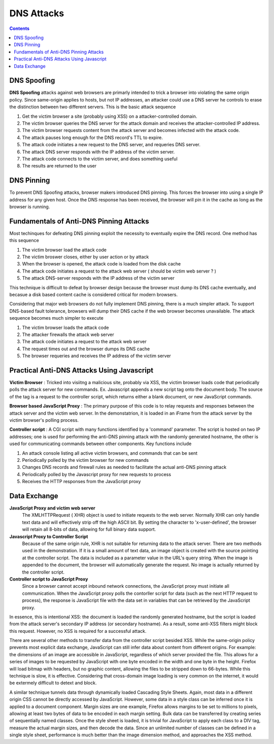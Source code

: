 DNS Attacks
===========

.. contents::

DNS Spoofing
------------

**DNS Spoofing** attacks against web browsers are primarly intended to trick a browser into violating the same origin policy. Since same-origin applies to hosts, but not IP addresses, an attacker could use a DNS server he controls to erase the distinction between two different servers. This is the basic attack sequence

#.   Get the victim browser a site (probably using XSS) on a attacker-controlled domain.
#.   The victim browser queries the DNS server for the attack domain and receives the attacker-controlled IP address.
#.   The victim browser requests content from the attack server and becomes infected with the attack code.
#.   The attack pauses long enough for the DNS record's TTL to expire.
#.   The attack code initiates a new request to the DNS server, and requeries DNS server.
#.   The attack DNS server responds with the IP address of the victim server.
#.   The attack code connects to the victim server, and does something useful
#.   The results are returned to the user


DNS Pinning
-----------

To prevent DNS Spoofing attacks, browser makers introduced DNS pinning. This forces the browser into using a single IP address for any given host. Once the DNS response has been received, the browser will pin it in the cache as long as the browser is running.

Fundamentals of Anti-DNS Pinning Attacks
----------------------------------------

Most techinques for defeating DNS pinning exploit the necessity to eventually expire the DNS record. One method has this sequence

#.   The victim browser load the attack code
#.   The victim broswer closes, either by user action or by attack
#.   When the browser is opened, the attack code is loaded from the disk cache
#.   The attack code initiates a request to the attack web server ( should be victim web server ? )
#.   The attack DNS-server responds with the IP address of the victim server


This technique is difficult to defeat by browser design because the browser must dump its DNS cache eventually, and becasue a disk based content cache is considered critical for modern browsers.

Considering that major web browsers do not fully implement DNS pinning, there is a much simpler attack. To support DNS-based fault tolerance, browsers will dump their DNS cache if the web browser becomes unavailable. The attack sequence becomes much simpler to execute

#.   The victim browser loads the attack code
#.   The attacker firewalls the attack web server
#.   The attack code initiates a request to the attack web server
#.   The request times out and the browser dumps its DNS cache
#.   The browser requeries and receives the IP address of the victim server


Practical Anti-DNS Attacks Using Javascript
-------------------------------------------

**Victim Browser** : Tricked into visiitng a malicious site, probably via XSS, the victim browser loads code that periodically polls the attack server for new commands. Ex. Javascript appends a new script tag onto the document body. The source of the tag is a request to the controller script, which returns either a blank document, or new JavaScript commands.

**Browser based JavaScript Proxy** : The primary purpose of this code is to relay requests and responses between the attack server and the victim web server. In the demonstatrion, it is loaded in an iFrame from the attack server by the victim browser's polling process.

**Controller script** : A CGI script with many functions identified by a 'command' parameter. The script is hosted on two IP addresses; one is used for performing the anti-DNS pinning attack with the randomly generated hostname, the other is used for communicating commands between other components. Key functions include

#.   An attack console listing all active victim browsers, and commands that can be sent
#.   Periodically polled by the victim browser for new commands
#.   Changes DNS records and firewall rules as needed to facilitate the actual anti-DNS pinning attack
#.   Periodically polled by the Javascript proxy for new requests to process
#.   Receives the HTTP responses from the JavaScript proxy


Data Exchange
-------------

**JavaScript Proxy and victim web server**
        The XMLHTTPRequest ( XHR) object is used to initiate requests to the web server. Normally XHR can only handle text data and will effectively strip off the high ASCII bit. By setting the character to 'x-user-defined', the browser will retain all 8-bits of data, allowing for full binary data support.

**Javascript Proxy to Controller Script**
        Because of the same origin rule, XHR is not suitable for returning data to the attack server. There are two methods used in the demonstration. If it is a small amount of text data, an image object is created with the source pointing at the controller script. The data is included as a parameter value in the URL's query string. When the image is appended to the document, the browser will automatically generate the request. No image is actually returned by the controller script.

**Controller script to JavaScript Proxy**
        Since a browser cannot accept inbound network connections, the JavaScript proxy must initiate all communication. When the JavaScript proxy polls the contorller script for data (such as the next HTTP request to process), the response is JavaScript file with the data set in variables that can be retrieved by the JavaScript proxy.

In essence, this is intentional XSS: the document is loaded the randomly generated hostname, but the script is loaded from the attack server's secondary IP address (or secondary hostname). As a result, some anti-XSS filters might block this request. However, no XSS is required for a successful attack.

There are several other methods to transfer data from the controller script besided XSS. While the same-origin policy prevents most explicit data exchange, JavaScript can still infer data about content from different origins. For example: the dimensions of an image are accessible in JavaScript, regardless of which server provided the file. This allows for a series of images to be requested by JavaScript with one byte encoded in the width and one byte in the height. Firefox will load bitmap with headers, but no graphic content, allowing the files to be stripped down to 66-bytes. While this technique is slow, it is effective. Considering that cross-domain image loading is very common on the internet, it would be extermely difficult to detext and block.

A similar technique tunnels data through dynamically loaded Cascading Style Sheets. Again, most data in a different origin CSS cannot be directly accessed by JavaScript. However, some data in a style class can be inferred once it is applied to a document component. Margin sizes are one example, Firefox allows margins to be set to millions to pixels, allowing at least two bytes of data to be encoded in each margin setting. Bulk data can be transferred by creating series of sequentially named classes. Once the style sheet is loaded, it is trivial for JavaScript to apply each class to a DIV tag, measure the actual margin sizes, and then decode the data. Since an unlimited number of classes can be defined in a single style sheet, performance is much better than the image dimension method, and approaches the XSS method.

